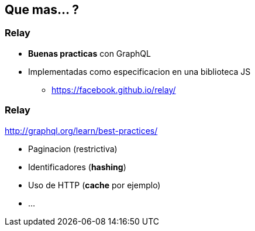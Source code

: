 == Que mas... ?

=== Relay

[%step]
* **Buenas practicas** con GraphQL
* Implementadas como especificacion en una biblioteca JS
** https://facebook.github.io/relay/

=== Relay

http://graphql.org/learn/best-practices/

[%step]
* Paginacion (restrictiva)
* Identificadores (**hashing**)
* Uso de HTTP (**cache** por ejemplo)
* ...
